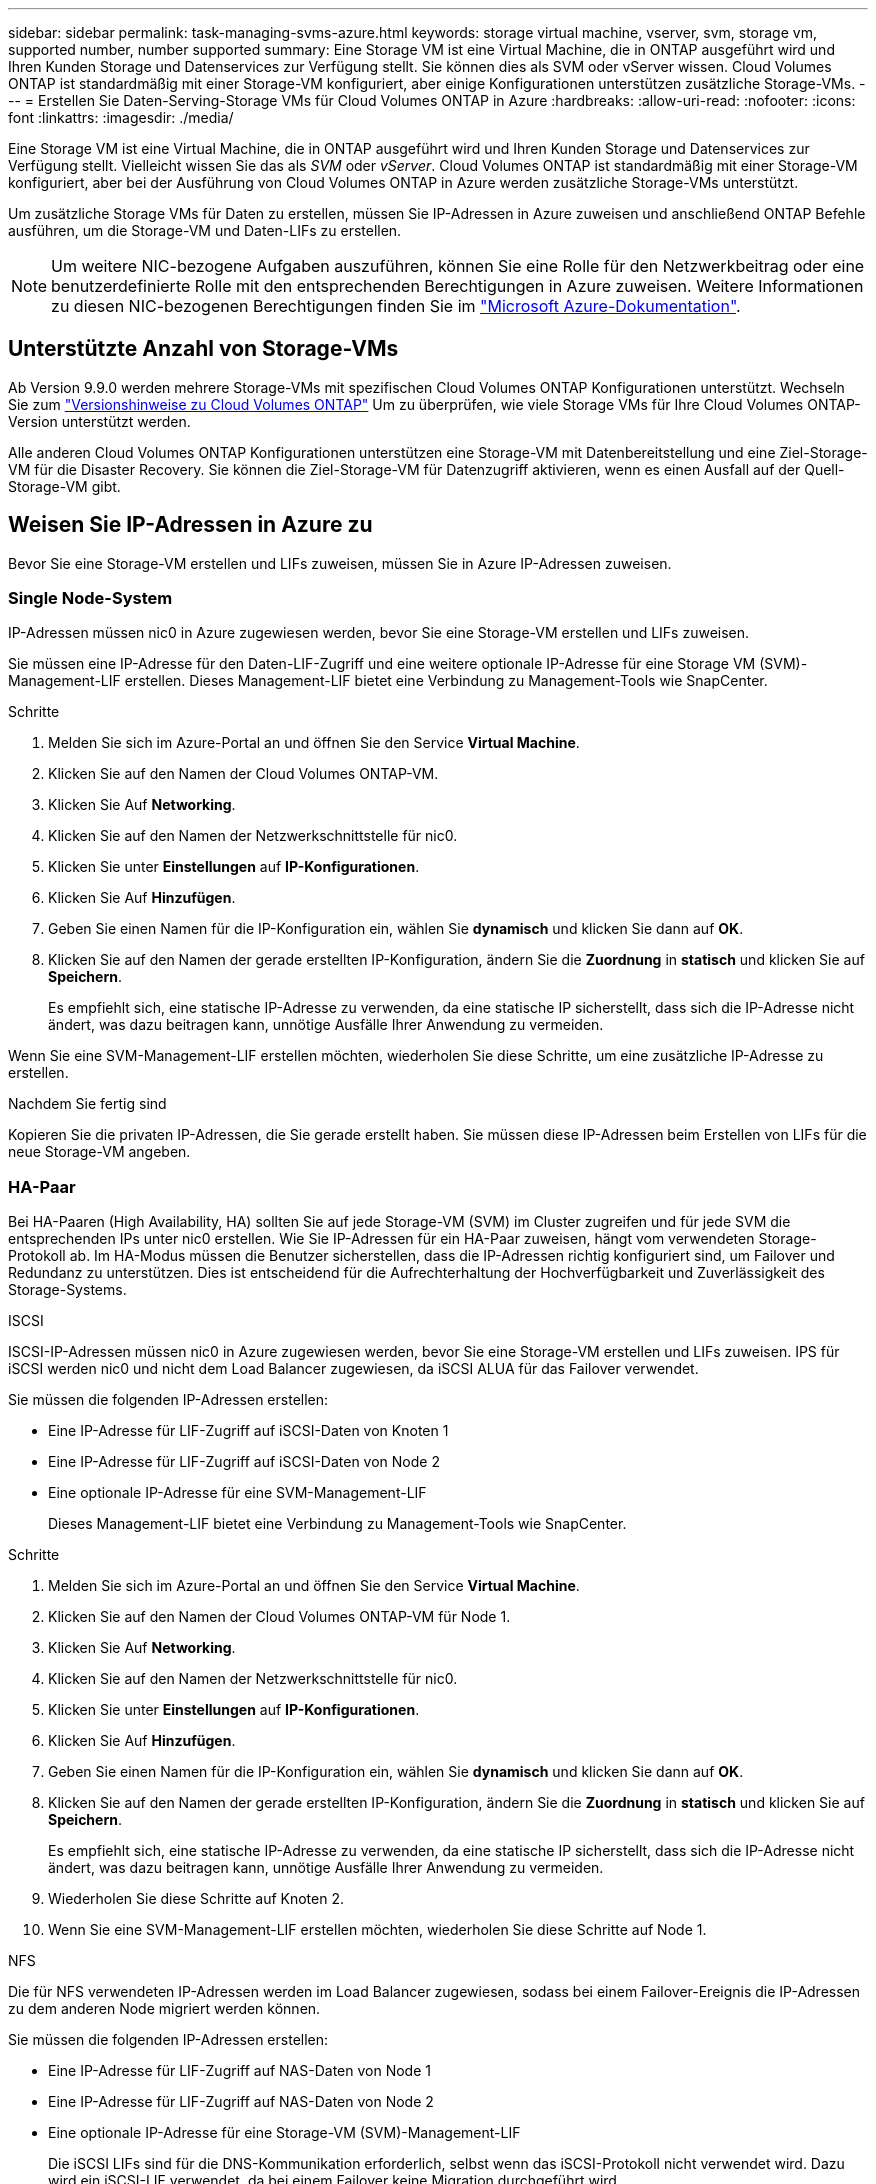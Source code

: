 ---
sidebar: sidebar 
permalink: task-managing-svms-azure.html 
keywords: storage virtual machine, vserver, svm, storage vm, supported number, number supported 
summary: Eine Storage VM ist eine Virtual Machine, die in ONTAP ausgeführt wird und Ihren Kunden Storage und Datenservices zur Verfügung stellt. Sie können dies als SVM oder vServer wissen. Cloud Volumes ONTAP ist standardmäßig mit einer Storage-VM konfiguriert, aber einige Konfigurationen unterstützen zusätzliche Storage-VMs. 
---
= Erstellen Sie Daten-Serving-Storage VMs für Cloud Volumes ONTAP in Azure
:hardbreaks:
:allow-uri-read: 
:nofooter: 
:icons: font
:linkattrs: 
:imagesdir: ./media/


[role="lead"]
Eine Storage VM ist eine Virtual Machine, die in ONTAP ausgeführt wird und Ihren Kunden Storage und Datenservices zur Verfügung stellt. Vielleicht wissen Sie das als _SVM_ oder _vServer_. Cloud Volumes ONTAP ist standardmäßig mit einer Storage-VM konfiguriert, aber bei der Ausführung von Cloud Volumes ONTAP in Azure werden zusätzliche Storage-VMs unterstützt.

Um zusätzliche Storage VMs für Daten zu erstellen, müssen Sie IP-Adressen in Azure zuweisen und anschließend ONTAP Befehle ausführen, um die Storage-VM und Daten-LIFs zu erstellen.


NOTE: Um weitere NIC-bezogene Aufgaben auszuführen, können Sie eine Rolle für den Netzwerkbeitrag oder eine benutzerdefinierte Rolle mit den entsprechenden Berechtigungen in Azure zuweisen. Weitere Informationen zu diesen NIC-bezogenen Berechtigungen finden Sie im https://learn.microsoft.com/en-us/azure/virtual-network/virtual-network-network-interface?tabs=azure-portal#permissions["Microsoft Azure-Dokumentation"^].



== Unterstützte Anzahl von Storage-VMs

Ab Version 9.9.0 werden mehrere Storage-VMs mit spezifischen Cloud Volumes ONTAP Konfigurationen unterstützt. Wechseln Sie zum https://docs.netapp.com/us-en/cloud-volumes-ontap-relnotes/index.html["Versionshinweise zu Cloud Volumes ONTAP"^] Um zu überprüfen, wie viele Storage VMs für Ihre Cloud Volumes ONTAP-Version unterstützt werden.

Alle anderen Cloud Volumes ONTAP Konfigurationen unterstützen eine Storage-VM mit Datenbereitstellung und eine Ziel-Storage-VM für die Disaster Recovery. Sie können die Ziel-Storage-VM für Datenzugriff aktivieren, wenn es einen Ausfall auf der Quell-Storage-VM gibt.



== Weisen Sie IP-Adressen in Azure zu

Bevor Sie eine Storage-VM erstellen und LIFs zuweisen, müssen Sie in Azure IP-Adressen zuweisen.



=== Single Node-System

IP-Adressen müssen nic0 in Azure zugewiesen werden, bevor Sie eine Storage-VM erstellen und LIFs zuweisen.

Sie müssen eine IP-Adresse für den Daten-LIF-Zugriff und eine weitere optionale IP-Adresse für eine Storage VM (SVM)-Management-LIF erstellen. Dieses Management-LIF bietet eine Verbindung zu Management-Tools wie SnapCenter.

.Schritte
. Melden Sie sich im Azure-Portal an und öffnen Sie den Service *Virtual Machine*.
. Klicken Sie auf den Namen der Cloud Volumes ONTAP-VM.
. Klicken Sie Auf *Networking*.
. Klicken Sie auf den Namen der Netzwerkschnittstelle für nic0.
. Klicken Sie unter *Einstellungen* auf *IP-Konfigurationen*.
. Klicken Sie Auf *Hinzufügen*.
. Geben Sie einen Namen für die IP-Konfiguration ein, wählen Sie *dynamisch* und klicken Sie dann auf *OK*.
. Klicken Sie auf den Namen der gerade erstellten IP-Konfiguration, ändern Sie die *Zuordnung* in *statisch* und klicken Sie auf *Speichern*.
+
Es empfiehlt sich, eine statische IP-Adresse zu verwenden, da eine statische IP sicherstellt, dass sich die IP-Adresse nicht ändert, was dazu beitragen kann, unnötige Ausfälle Ihrer Anwendung zu vermeiden.



Wenn Sie eine SVM-Management-LIF erstellen möchten, wiederholen Sie diese Schritte, um eine zusätzliche IP-Adresse zu erstellen.

.Nachdem Sie fertig sind
Kopieren Sie die privaten IP-Adressen, die Sie gerade erstellt haben. Sie müssen diese IP-Adressen beim Erstellen von LIFs für die neue Storage-VM angeben.



=== HA-Paar

Bei HA-Paaren (High Availability, HA) sollten Sie auf jede Storage-VM (SVM) im Cluster zugreifen und für jede SVM die entsprechenden IPs unter nic0 erstellen. Wie Sie IP-Adressen für ein HA-Paar zuweisen, hängt vom verwendeten Storage-Protokoll ab. Im HA-Modus müssen die Benutzer sicherstellen, dass die IP-Adressen richtig konfiguriert sind, um Failover und Redundanz zu unterstützen. Dies ist entscheidend für die Aufrechterhaltung der Hochverfügbarkeit und Zuverlässigkeit des Storage-Systems.

[role="tabbed-block"]
====
.ISCSI
--
ISCSI-IP-Adressen müssen nic0 in Azure zugewiesen werden, bevor Sie eine Storage-VM erstellen und LIFs zuweisen. IPS für iSCSI werden nic0 und nicht dem Load Balancer zugewiesen, da iSCSI ALUA für das Failover verwendet.

Sie müssen die folgenden IP-Adressen erstellen:

* Eine IP-Adresse für LIF-Zugriff auf iSCSI-Daten von Knoten 1
* Eine IP-Adresse für LIF-Zugriff auf iSCSI-Daten von Node 2
* Eine optionale IP-Adresse für eine SVM-Management-LIF
+
Dieses Management-LIF bietet eine Verbindung zu Management-Tools wie SnapCenter.



.Schritte
. Melden Sie sich im Azure-Portal an und öffnen Sie den Service *Virtual Machine*.
. Klicken Sie auf den Namen der Cloud Volumes ONTAP-VM für Node 1.
. Klicken Sie Auf *Networking*.
. Klicken Sie auf den Namen der Netzwerkschnittstelle für nic0.
. Klicken Sie unter *Einstellungen* auf *IP-Konfigurationen*.
. Klicken Sie Auf *Hinzufügen*.
. Geben Sie einen Namen für die IP-Konfiguration ein, wählen Sie *dynamisch* und klicken Sie dann auf *OK*.
. Klicken Sie auf den Namen der gerade erstellten IP-Konfiguration, ändern Sie die *Zuordnung* in *statisch* und klicken Sie auf *Speichern*.
+
Es empfiehlt sich, eine statische IP-Adresse zu verwenden, da eine statische IP sicherstellt, dass sich die IP-Adresse nicht ändert, was dazu beitragen kann, unnötige Ausfälle Ihrer Anwendung zu vermeiden.

. Wiederholen Sie diese Schritte auf Knoten 2.
. Wenn Sie eine SVM-Management-LIF erstellen möchten, wiederholen Sie diese Schritte auf Node 1.


--
.NFS
--
Die für NFS verwendeten IP-Adressen werden im Load Balancer zugewiesen, sodass bei einem Failover-Ereignis die IP-Adressen zu dem anderen Node migriert werden können.

Sie müssen die folgenden IP-Adressen erstellen:

* Eine IP-Adresse für LIF-Zugriff auf NAS-Daten von Node 1
* Eine IP-Adresse für LIF-Zugriff auf NAS-Daten von Node 2
* Eine optionale IP-Adresse für eine Storage-VM (SVM)-Management-LIF
+
Die iSCSI LIFs sind für die DNS-Kommunikation erforderlich, selbst wenn das iSCSI-Protokoll nicht verwendet wird. Dazu wird ein iSCSI-LIF verwendet, da bei einem Failover keine Migration durchgeführt wird.

+
Dieses Management-LIF bietet eine Verbindung zu Management-Tools wie SnapCenter.



.Schritte
. Öffnen Sie im Azure-Portal den *Load Balancer*-Service.
. Klicken Sie auf den Namen des Load Balancer für das HA-Paar.
. Erstellung einer Frontend-IP-Konfiguration für den Daten-LIF-Zugriff von Node 1, eine andere für Daten-LIF-Zugriff von Node 2 und ein weiteres optionales Frontend-IP für eine Storage-VM (SVM)-Management-LIF.
+
.. Klicken Sie unter *Einstellungen* auf *Frontend IP-Konfiguration*.
.. Klicken Sie Auf *Hinzufügen*.
.. Geben Sie einen Namen für die Frontend-IP ein, wählen Sie das Subnetz für das Cloud Volumes ONTAP HA-Paar aus, lassen Sie *dynamisch* ausgewählt, und lassen Sie in Regionen mit Verfügbarkeitszonen *Zone-redundant* die Option, um sicherzustellen, dass die IP-Adresse bei Ausfall einer Zone verfügbar bleibt.
.. Klicken Sie Auf *Speichern*.
+
image:screenshot_azure_frontend_ip.png["Ein Screenshot, wie eine Frontend-IP-Adresse im Azure-Portal hinzugefügt wird, in dem ein Name und ein Subnetz ausgewählt sind."]

.. Klicken Sie auf den Namen der gerade erstellten Frontend-IP-Konfiguration, ändern Sie die *Zuordnung* in *statisch* und klicken Sie auf *Speichern*.
+
Es empfiehlt sich, eine statische IP-Adresse zu verwenden, da eine statische IP sicherstellt, dass sich die IP-Adresse nicht ändert, was dazu beitragen kann, unnötige Ausfälle Ihrer Anwendung zu vermeiden.



. Fügen Sie für jede gerade erstellte Frontend-IP eine Gesundheitssonde hinzu.
+
.. Klicken Sie unter der Option *Einstellungen* des Load Balancer auf *Health Sonden*.
.. Klicken Sie Auf *Hinzufügen*.
.. Geben Sie einen Namen für die Gesundheitssonde ein, und geben Sie eine Portnummer zwischen 63005 und 65000 ein. Behalten Sie die Standardwerte für die anderen Felder bei.
+
Es ist wichtig, dass die Portnummer zwischen 63005 und 65000 liegt. Wenn Sie beispielsweise drei Integritätssonden erstellen, können Sie Sonden eingeben, die die Portnummern 63005, 63006 und 63007 verwenden.

+
image:screenshot_azure_health_probe.gif["Ein Screenshot des Hinzufügens einer Health Probe im Azure-Portal, in dem ein Name und ein Port eingegeben werden."]



. Erstellen neuer Regeln für den Lastausgleich für jedes Frontend-IP.
+
.. Klicken Sie unter dem Load Balancer *Einstellungen* auf *Load Balancing rules*.
.. Klicken Sie auf *Hinzufügen* und geben Sie die erforderlichen Informationen ein:
+
*** *Name*: Geben Sie einen Namen für die Regel ein.
*** *IP-Version*: Wählen Sie *IPv4*.
*** *Frontend IP-Adresse*: Wählen Sie eine der Front-end-IP-Adressen, die Sie gerade erstellt haben.
*** *HA-Ports*: Aktivieren Sie diese Option.
*** *Back-End-Pool*: Behalten Sie den bereits ausgewählten Standard-Back-End-Pool.
*** *Health Probe*: Wählen Sie die Gesundheitssonde aus, die Sie für die ausgewählte Frontend-IP erstellt haben.
*** *Sitzungspersistenz*: Wählen Sie *Keine*.
*** *Schwimmende IP*: Wählen Sie *aktiviert*.
+
image:screenshot_azure_lb_rule.gif["Ein Screenshot, wie eine Lastausgleichsregel im Azure-Portal mit den oben gezeigten Feldern hinzugefügt wird"]





. Stellen Sie sicher, dass die Netzwerksicherheitsgruppenregeln für Cloud Volumes ONTAP es dem Load Balancer ermöglichen, TCP-Sonden für die in Schritt 4 erstellten Gesundheitssonden zu senden. Beachten Sie, dass dies standardmäßig zulässig ist.


--
.SMB
--
Die für SMB-Daten verwendeten IP-Adressen werden im Load Balancer zugewiesen, sodass die IP-Adressen bei einem Failover-Ereignis auf den anderen Node migriert werden können.

Sie müssen die folgenden IP-Adressen im Load Balancer erstellen:

* Eine IP-Adresse für LIF-Zugriff auf NAS-Daten von Node 1
* Eine IP-Adresse für LIF-Zugriff auf NAS-Daten von Node 2
* Eine IP-Adresse für eine iSCSI-LIF auf Node 1 in der jeweiligen NIC0 jeder VM
* Eine IP-Adresse für eine iSCSI-LIF auf Knoten 2
+
Die iSCSI LIFs sind für die DNS- und SMB-Kommunikation erforderlich. Dazu wird ein iSCSI-LIF verwendet, da bei einem Failover keine Migration durchgeführt wird.

* Eine optionale IP-Adresse für eine Storage-VM (SVM)-Management-LIF
+
Dieses Management-LIF bietet eine Verbindung zu Management-Tools wie SnapCenter.



.Schritte
. Öffnen Sie im Azure-Portal den *Load Balancer*-Service.
. Klicken Sie auf den Namen des Load Balancer für das HA-Paar.
. Erstellen Sie nur für die Daten und SVM-LIFs die erforderliche Anzahl von Frontend-IP-Konfigurationen:
+

NOTE: Eine Frontend-IP sollte nur unter der NIC0 für jede entsprechende SVM angelegt werden. Weitere Informationen zum Hinzufügen der IP-Adresse zum SVM NIC0 finden Sie unter „Schritt 7 [Hyperlink]“.

+
.. Klicken Sie unter *Einstellungen* auf *Frontend IP-Konfiguration*.
.. Klicken Sie Auf *Hinzufügen*.
.. Geben Sie einen Namen für die Frontend-IP ein, wählen Sie das Subnetz für das Cloud Volumes ONTAP HA-Paar aus, lassen Sie *dynamisch* ausgewählt, und lassen Sie in Regionen mit Verfügbarkeitszonen *Zone-redundant* die Option, um sicherzustellen, dass die IP-Adresse bei Ausfall einer Zone verfügbar bleibt.
.. Klicken Sie Auf *Speichern*.
+
image:screenshot_azure_frontend_ip.png["Ein Screenshot, wie eine Frontend-IP-Adresse im Azure-Portal hinzugefügt wird, in dem ein Name und ein Subnetz ausgewählt sind."]

.. Klicken Sie auf den Namen der gerade erstellten Frontend-IP-Konfiguration, ändern Sie die *Zuordnung* in *statisch* und klicken Sie auf *Speichern*.
+
Es empfiehlt sich, eine statische IP-Adresse zu verwenden, da eine statische IP sicherstellt, dass sich die IP-Adresse nicht ändert, was dazu beitragen kann, unnötige Ausfälle Ihrer Anwendung zu vermeiden.



. Fügen Sie für jede gerade erstellte Frontend-IP eine Gesundheitssonde hinzu.
+
.. Klicken Sie unter der Option *Einstellungen* des Load Balancer auf *Health Sonden*.
.. Klicken Sie Auf *Hinzufügen*.
.. Geben Sie einen Namen für die Gesundheitssonde ein, und geben Sie eine Portnummer zwischen 63005 und 65000 ein. Behalten Sie die Standardwerte für die anderen Felder bei.
+
Es ist wichtig, dass die Portnummer zwischen 63005 und 65000 liegt. Wenn Sie beispielsweise drei Integritätssonden erstellen, können Sie Sonden eingeben, die die Portnummern 63005, 63006 und 63007 verwenden.

+
image:screenshot_azure_health_probe.gif["Ein Screenshot des Hinzufügens einer Health Probe im Azure-Portal, in dem ein Name und ein Port eingegeben werden."]



. Erstellen neuer Regeln für den Lastausgleich für jedes Frontend-IP.
+
.. Klicken Sie unter dem Load Balancer *Einstellungen* auf *Load Balancing rules*.
.. Klicken Sie auf *Hinzufügen* und geben Sie die erforderlichen Informationen ein:
+
*** *Name*: Geben Sie einen Namen für die Regel ein.
*** *IP-Version*: Wählen Sie *IPv4*.
*** *Frontend IP-Adresse*: Wählen Sie eine der Front-end-IP-Adressen, die Sie gerade erstellt haben.
*** *HA-Ports*: Aktivieren Sie diese Option.
*** *Back-End-Pool*: Behalten Sie den bereits ausgewählten Standard-Back-End-Pool.
*** *Health Probe*: Wählen Sie die Gesundheitssonde aus, die Sie für die ausgewählte Frontend-IP erstellt haben.
*** *Sitzungspersistenz*: Wählen Sie *Keine*.
*** *Schwimmende IP*: Wählen Sie *aktiviert*.
+
image:screenshot_azure_lb_rule.gif["Ein Screenshot, wie eine Lastausgleichsregel im Azure-Portal mit den oben gezeigten Feldern hinzugefügt wird"]





. Stellen Sie sicher, dass die Netzwerksicherheitsgruppenregeln für Cloud Volumes ONTAP es dem Load Balancer ermöglichen, TCP-Sonden für die in Schritt 4 erstellten Gesundheitssonden zu senden. Beachten Sie, dass dies standardmäßig zulässig ist.
. Fügen Sie für iSCSI LIFs die IP-Adresse für NIC0 hinzu.
+
.. Klicken Sie auf den Namen der Cloud Volumes ONTAP-VM.
.. Klicken Sie Auf *Networking*.
.. Klicken Sie auf den Namen der Netzwerkschnittstelle für nic0.
.. Klicken Sie unter Einstellungen auf *IP-Konfigurationen*.
.. Klicken Sie Auf *Hinzufügen*.
+
image:screenshot_azure_ip_config_add.png["Ein Screenshot der Seite mit den IP-Konfigurationen im Azure-Portal"]

.. Geben Sie einen Namen für die IP-Konfiguration ein, wählen Sie dynamisch aus, und klicken Sie dann auf *OK*.
+
image:screenshot_azure_ip_add_config_window.png["Ein Screenshot zum Fenster „IP-Konfiguration hinzufügen“"]

.. Klicken Sie auf den Namen der gerade erstellten IP-Konfiguration, ändern Sie die Zuweisung zu statisch und klicken Sie auf *Speichern*.





NOTE: Es empfiehlt sich, eine statische IP-Adresse zu verwenden, da eine statische IP sicherstellt, dass sich die IP-Adresse nicht ändert, was dazu beitragen kann, unnötige Ausfälle Ihrer Anwendung zu vermeiden.

--
====
.Nachdem Sie fertig sind
Kopieren Sie die privaten IP-Adressen, die Sie gerade erstellt haben. Sie müssen diese IP-Adressen beim Erstellen von LIFs für die neue Storage-VM angeben.



== Erstellung einer Storage-VM und logischer Schnittstellen

Nachdem Sie in Azure IP-Adressen zugewiesen haben, können Sie eine neue Storage-VM auf einem Single Node-System oder auf einem HA-Paar erstellen.



=== Single Node-System

Wie Sie eine Storage-VM und LIFs auf einem einzelnen Node-System erstellen, hängt vom verwendeten Storage-Protokoll ab.

[role="tabbed-block"]
====
.ISCSI
--
Befolgen Sie diese Schritte, um eine neue Storage-VM zusammen mit den erforderlichen LIFs zu erstellen.

.Schritte
. Erstellen Sie die Storage-VM und eine Route zur Storage-VM.
+
[source, cli]
----
vserver create -vserver <svm-name> -subtype default -rootvolume <root-volume-name> -rootvolume-security-style unix
----
+
[source, cli]
----
network route create -vserver <svm-name> -destination 0.0.0.0/0 -gateway <ip-of-gateway-server>
----
. Daten-LIF erstellen:
+
[source, cli]
----
network interface create -vserver <svm-name> -home-port e0a -address <iscsi-ip-address> -netmask-length <# of mask bits> -lif <lif-name> -home-node <name-of-node1> -data-protocol iscsi
----
. Optional: Erstellen Sie eine Storage-VM-Management-LIF.
+
[source, cli]
----
network interface create -vserver <svm-name> -lif <lif-name> -role data -data-protocol none -address <svm-mgmt-ip-address> -netmask-length <length> -home-node <name-of-node1> -status-admin up -failover-policy system-defined -firewall-policy mgmt -home-port e0a -auto-revert false -failover-group Default
----
. Weisen Sie der Storage-VM ein oder mehrere Aggregate zu.
+
[source, cli]
----
vserver add-aggregates -vserver svm_2 -aggregates aggr1,aggr2
----
+
Dieser Schritt ist erforderlich, da die neue Storage-VM Zugriff auf mindestens ein Aggregat benötigt, bevor Sie Volumes auf der Storage-VM erstellen können.



--
.NFS
--
Befolgen Sie diese Schritte, um eine neue Storage-VM zusammen mit den erforderlichen LIFs zu erstellen.

.Schritte
. Erstellen Sie die Storage-VM und eine Route zur Storage-VM.
+
[source, cli]
----
vserver create -vserver <svm-name> -subtype default -rootvolume <root-volume-name> -rootvolume-security-style unix
----
+
[source, cli]
----
network route create -vserver <svm-name> -destination 0.0.0.0/0 -gateway <ip-of-gateway-server>
----
. Daten-LIF erstellen:
+
[source, cli]
----
network interface create -vserver <svm-name> -lif <lif-name> -service-policy default-data-files -address <nas-ip-address> -netmask-length <length> -home-node <name-of-node1> -status-admin up -failover-policy disabled -firewall-policy data -home-port e0a -auto-revert true -failover-group Default
----
. Optional: Erstellen Sie eine Storage-VM-Management-LIF.
+
[source, cli]
----
network interface create -vserver <svm-name> -lif <lif-name> -role data -data-protocol none -address <svm-mgmt-ip-address> -netmask-length <length> -home-node <name-of-node1> -status-admin up -failover-policy system-defined -firewall-policy mgmt -home-port e0a -auto-revert false -failover-group Default
----
. Weisen Sie der Storage-VM ein oder mehrere Aggregate zu.
+
[source, cli]
----
vserver add-aggregates -vserver svm_2 -aggregates aggr1,aggr2
----
+
Dieser Schritt ist erforderlich, da die neue Storage-VM Zugriff auf mindestens ein Aggregat benötigt, bevor Sie Volumes auf der Storage-VM erstellen können.



--
.SMB
--
Befolgen Sie diese Schritte, um eine neue Storage-VM zusammen mit den erforderlichen LIFs zu erstellen.

.Schritte
. Erstellen Sie die Storage-VM und eine Route zur Storage-VM.
+
[source, cli]
----
vserver create -vserver <svm-name> -subtype default -rootvolume <root-volume-name> -rootvolume-security-style unix
----
+
[source, cli]
----
network route create -vserver <svm-name> -destination 0.0.0.0/0 -gateway <ip-of-gateway-server>
----
. Daten-LIF erstellen:
+
[source, cli]
----
network interface create -vserver <svm-name> -lif <lif-name> -service-policy default-data-files -address <nas-ip-address> -netmask-length <length> -home-node <name-of-node1> -status-admin up -failover-policy disabled -firewall-policy data -home-port e0a -auto-revert true -failover-group Default
----
. Optional: Erstellen Sie eine Storage-VM-Management-LIF.
+
[source, cli]
----
network interface create -vserver <svm-name> -lif <lif-name> -role data -data-protocol none -address <svm-mgmt-ip-address> -netmask-length <length> -home-node <name-of-node1> -status-admin up -failover-policy system-defined -firewall-policy mgmt -home-port e0a -auto-revert false -failover-group Default
----
. Weisen Sie der Storage-VM ein oder mehrere Aggregate zu.
+
[source, cli]
----
vserver add-aggregates -vserver svm_2 -aggregates aggr1,aggr2
----
+
Dieser Schritt ist erforderlich, da die neue Storage-VM Zugriff auf mindestens ein Aggregat benötigt, bevor Sie Volumes auf der Storage-VM erstellen können.



--
====


=== HA-Paar

Wie Sie eine Storage-VM und LIFs auf einem HA-Paar erstellen, hängt vom verwendeten Storage-Protokoll ab.

[role="tabbed-block"]
====
.ISCSI
--
Befolgen Sie diese Schritte, um eine neue Storage-VM zusammen mit den erforderlichen LIFs zu erstellen.

.Schritte
. Erstellen Sie die Storage-VM und eine Route zur Storage-VM.
+
[source, cli]
----
vserver create -vserver <svm-name> -subtype default -rootvolume <root-volume-name> -rootvolume-security-style unix
----
+
[source, cli]
----
network route create -vserver <svm-name> -destination 0.0.0.0/0 -gateway <ip-of-gateway-server>
----
. Daten-LIFs erstellen. In diesem Schritt verwenden Sie die IPs, die Sie in der zugewiesen link:task-managing-svms-azure.html#ha-pair["Vorheriges Verfahren"]haben, um als Daten-LIFs zu dienen.
+
.. Verwenden Sie den folgenden Befehl, um eine iSCSI-LIF auf Knoten 1 zu erstellen.
+
[source, cli]
----
network interface create -vserver <svm-name> -home-port e0a -address <iscsi-ip-address> -netmask-length <# of mask bits> -lif <lif-name> -home-node <name-of-node1> -data-protocol iscsi
----
.. Verwenden Sie den folgenden Befehl, um eine iSCSI-LIF auf Knoten 2 zu erstellen.
+
[source, cli]
----
network interface create -vserver <svm-name> -home-port e0a -address <iscsi-ip-address> -netmask-length <# of mask bits> -lif <lif-name> -home-node <name-of-node2> -data-protocol iscsi
----


. Optional: Erstellen Sie eine Storage-VM-Management-LIF auf Node 1.
+
[source, cli]
----
network interface create -vserver <svm-name> -lif <lif-name> -role data -data-protocol none -address <svm-mgmt-ip-address> -netmask-length <length> -home-node <name-of-node1> -status-admin up -failover-policy system-defined -firewall-policy mgmt -home-port e0a -auto-revert false -failover-group Default
----
+
Dieses Management-LIF bietet eine Verbindung zu Management-Tools wie SnapCenter.

. Weisen Sie der Storage-VM ein oder mehrere Aggregate zu.
+
[source, cli]
----
vserver add-aggregates -vserver svm_2 -aggregates aggr1,aggr2
----
+
Dieser Schritt ist erforderlich, da die neue Storage-VM Zugriff auf mindestens ein Aggregat benötigt, bevor Sie Volumes auf der Storage-VM erstellen können.

. Wenn Sie Cloud Volumes ONTAP 9.11.1 oder höher verwenden, ändern Sie die Netzwerk-Service-Richtlinien für die Storage VM.
+
.. Geben Sie den folgenden Befehl ein, um auf den erweiterten Modus zuzugreifen.
+
[source, cli]
----
::> set adv -con off
----
+
Das Ändern der Services ist erforderlich, da Cloud Volumes ONTAP sicherstellen kann, dass die iSCSI-LIF für ausgehende Managementverbindungen verwendet werden kann.

+
[source, cli]
----
network interface service-policy remove-service -vserver <svm-name> -policy default-data-files -service data-fpolicy-client
network interface service-policy remove-service -vserver <svm-name> -policy default-data-files -service management-ad-client
network interface service-policy remove-service -vserver <svm-name> -policy default-data-files -service management-dns-client
network interface service-policy remove-service -vserver <svm-name> -policy default-data-files -service management-ldap-client
network interface service-policy remove-service -vserver <svm-name> -policy default-data-files -service management-nis-client
network interface service-policy add-service -vserver <svm-name> -policy default-data-blocks -service data-fpolicy-client
network interface service-policy add-service -vserver <svm-name> -policy default-data-blocks -service management-ad-client
network interface service-policy add-service -vserver <svm-name> -policy default-data-blocks -service management-dns-client
network interface service-policy add-service -vserver <svm-name> -policy default-data-blocks -service management-ldap-client
network interface service-policy add-service -vserver <svm-name> -policy default-data-blocks -service management-nis-client
network interface service-policy add-service -vserver <svm-name> -policy default-data-iscsi -service data-fpolicy-client
network interface service-policy add-service -vserver <svm-name> -policy default-data-iscsi -service management-ad-client
network interface service-policy add-service -vserver <svm-name> -policy default-data-iscsi -service management-dns-client
network interface service-policy add-service -vserver <svm-name> -policy default-data-iscsi -service management-ldap-client
network interface service-policy add-service -vserver <svm-name> -policy default-data-iscsi -service management-nis-client
----




--
.NFS
--
Befolgen Sie diese Schritte, um eine neue Storage-VM zusammen mit den erforderlichen LIFs zu erstellen.

.Schritte
. Erstellen Sie die Storage-VM und eine Route zur Storage-VM.
+
[source, cli]
----
vserver create -vserver <svm-name> -subtype default -rootvolume <root-volume-name> -rootvolume-security-style unix
----
+
[source, cli]
----
network route create -vserver <svm-name> -destination 0.0.0.0/0 -gateway <ip-of-gateway-server>
----
. Daten-LIFs erstellen. In diesem Schritt verwenden Sie die IPs, die Sie in der zugewiesen link:task-managing-svms-azure.html#ha-pair["Vorheriges Verfahren"]haben, um als Daten-LIFs zu dienen.
+
.. Verwenden Sie den folgenden Befehl, um eine NAS-LIF auf Knoten 1 zu erstellen.
+
[source, cli]
----
network interface create -vserver <svm-name> -lif <lif-name> -service-policy default-data-files -address <nfs-cifs-ip-address> -netmask-length <length> -home-node <name-of-node1> -status-admin up -failover-policy system-defined -firewall-policy data -home-port e0a -auto-revert true -failover-group Default -probe-port <port-number-for-azure-health-probe1>
----
.. Verwenden Sie den folgenden Befehl, um eine NAS-LIF auf Knoten 2 zu erstellen.
+
[source, cli]
----
network interface create -vserver <svm-name> -lif <lif-name> -service-policy default-data-files -address <nfs-cifs-ip-address> -netmask-length <length> -home-node <name-of-node2> -status-admin up -failover-policy system-defined -firewall-policy data -home-port e0a -auto-revert true -failover-group Default -probe-port <port-number-for-azure-health-probe2>
----


. Erstellen Sie iSCSI LIFs, um DNS-Kommunikation bereitzustellen. Die iSCSI LIFs sind für die DNS-Kommunikation erforderlich, selbst wenn das iSCSI-Protokoll nicht verwendet wird.
+
.. Verwenden Sie den folgenden Befehl, um eine iSCSI-LIF auf Knoten 1 zu erstellen.
+
[source, cli]
----
network interface create -vserver <svm-name> -home-port e0a -address <iscsi-ip-address> -netmask-length <# of mask bits> -lif <lif-name> -home-node <name-of-node1> -data-protocol iscsi
----
.. Verwenden Sie den folgenden Befehl, um eine iSCSI-LIF auf Knoten 2 zu erstellen.
+
[source, cli]
----
network interface create -vserver <svm-name> -home-port e0a -address <iscsi-ip-address> -netmask-length <# of mask bits> -lif <lif-name> -home-node <name-of-node2> -data-protocol iscsi
----


. Optional: Erstellen Sie eine Storage-VM-Management-LIF auf Node 1.
+
[source, cli]
----
network interface create -vserver <svm-name> -lif <lif-name> -role data -data-protocol none -address <svm-mgmt-ip-address> -netmask-length <length> -home-node <name-of-node1> -status-admin up -failover-policy system-defined -firewall-policy mgmt -home-port e0a -auto-revert false -failover-group Default -probe-port <port-number-for-azure-health-probe3>
----
+
Dieses Management-LIF bietet eine Verbindung zu Management-Tools wie SnapCenter.

. Optional: Erstellen Sie eine Storage-VM-Management-LIF auf Node 1.
+
[source, cli]
----
network interface create -vserver <svm-name> -lif <lif-name> -role data -data-protocol none -address <svm-mgmt-ip-address> -netmask-length <length> -home-node <name-of-node1> -status-admin up -failover-policy system-defined -firewall-policy mgmt -home-port e0a -auto-revert false -failover-group Default -probe-port <port-number-for-azure-health-probe3>
----
+
Dieses Management-LIF bietet eine Verbindung zu Management-Tools wie SnapCenter.

. Weisen Sie der Storage-VM ein oder mehrere Aggregate zu.
+
[source, cli]
----
vserver add-aggregates -vserver svm_2 -aggregates aggr1,aggr2
----
+
Dieser Schritt ist erforderlich, da die neue Storage-VM Zugriff auf mindestens ein Aggregat benötigt, bevor Sie Volumes auf der Storage-VM erstellen können.

. Wenn Sie Cloud Volumes ONTAP 9.11.1 oder höher verwenden, ändern Sie die Netzwerk-Service-Richtlinien für die Storage VM.
+
.. Geben Sie den folgenden Befehl ein, um auf den erweiterten Modus zuzugreifen.
+
[source, cli]
----
::> set adv -con off
----
+
Das Ändern der Services ist erforderlich, da Cloud Volumes ONTAP sicherstellen kann, dass die iSCSI-LIF für ausgehende Managementverbindungen verwendet werden kann.

+
[source, cli]
----
network interface service-policy remove-service -vserver <svm-name> -policy default-data-files -service data-fpolicy-client
network interface service-policy remove-service -vserver <svm-name> -policy default-data-files -service management-ad-client
network interface service-policy remove-service -vserver <svm-name> -policy default-data-files -service management-dns-client
network interface service-policy remove-service -vserver <svm-name> -policy default-data-files -service management-ldap-client
network interface service-policy remove-service -vserver <svm-name> -policy default-data-files -service management-nis-client
network interface service-policy add-service -vserver <svm-name> -policy default-data-blocks -service data-fpolicy-client
network interface service-policy add-service -vserver <svm-name> -policy default-data-blocks -service management-ad-client
network interface service-policy add-service -vserver <svm-name> -policy default-data-blocks -service management-dns-client
network interface service-policy add-service -vserver <svm-name> -policy default-data-blocks -service management-ldap-client
network interface service-policy add-service -vserver <svm-name> -policy default-data-blocks -service management-nis-client
network interface service-policy add-service -vserver <svm-name> -policy default-data-iscsi -service data-fpolicy-client
network interface service-policy add-service -vserver <svm-name> -policy default-data-iscsi -service management-ad-client
network interface service-policy add-service -vserver <svm-name> -policy default-data-iscsi -service management-dns-client
network interface service-policy add-service -vserver <svm-name> -policy default-data-iscsi -service management-ldap-client
network interface service-policy add-service -vserver <svm-name> -policy default-data-iscsi -service management-nis-client
----




--
.SMB
--
Befolgen Sie diese Schritte, um eine neue Storage-VM zusammen mit den erforderlichen LIFs zu erstellen.

.Schritte
. Erstellen Sie die Storage-VM und eine Route zur Storage-VM.
+
[source, cli]
----
vserver create -vserver <svm-name> -subtype default -rootvolume <root-volume-name> -rootvolume-security-style unix
----
+
[source, cli]
----
network route create -vserver <svm-name> -destination 0.0.0.0/0 -gateway <ip-of-gateway-server>
----
. Erstellung von NAS-Daten-LIFs. In diesem Schritt verwenden Sie die IPs, die Sie in der zugewiesen link:task-managing-svms-azure.html#ha-pair["Vorheriges Verfahren"]haben, um als Daten-LIFs zu dienen.
+
.. Verwenden Sie den folgenden Befehl, um eine NAS-LIF auf Knoten 1 zu erstellen.
+
[source, cli]
----
network interface create -vserver <svm-name> -lif <lif-name> -service-policy default-data-files -address <nfs-cifs-ip-address> -netmask-length <length> -home-node <name-of-node1> -status-admin up -failover-policy system-defined -firewall-policy data -home-port e0a -auto-revert true -failover-group Default -probe-port <port-number-for-azure-health-probe1>
----
.. Verwenden Sie den folgenden Befehl, um eine NAS-LIF auf Knoten 2 zu erstellen.
+
[source, cli]
----
network interface create -vserver <svm-name> -lif <lif-name> -service-policy default-data-files -address <nfs-cifs-ip-address> -netmask-length <length> -home-node <name-of-node2> -status-admin up -failover-policy system-defined -firewall-policy data -home-port e0a -auto-revert true -failover-group Default -probe-port <port-number-for-azure-health-probe2>
----


. Erstellen Sie iSCSI LIFs, um DNS-Kommunikation bereitzustellen. Die iSCSI LIFs sind für die DNS-Kommunikation erforderlich, selbst wenn das iSCSI-Protokoll nicht verwendet wird.
+
.. Verwenden Sie den folgenden Befehl, um eine iSCSI-LIF auf Knoten 1 zu erstellen.
+
[source, cli]
----
network interface create -vserver <svm-name> -home-port e0a -address <iscsi-ip-address> -netmask-length <# of mask bits> -lif <lif-name> -home-node <name-of-node1> -data-protocol iscsi
----
.. Verwenden Sie den folgenden Befehl, um eine iSCSI-LIF auf Knoten 2 zu erstellen.
+
[source, cli]
----
network interface create -vserver <svm-name> -home-port e0a -address <iscsi-ip-address> -netmask-length <# of mask bits> -lif <lif-name> -home-node <name-of-node2> -data-protocol iscsi
----


. Optional: Erstellen Sie eine Storage-VM-Management-LIF auf Node 1.
+
[source, cli]
----
network interface create -vserver <svm-name> -lif <lif-name> -role data -data-protocol none -address <svm-mgmt-ip-address> -netmask-length <length> -home-node <name-of-node1> -status-admin up -failover-policy system-defined -firewall-policy mgmt -home-port e0a -auto-revert false -failover-group Default -probe-port <port-number-for-azure-health-probe3>
----
+
Dieses Management-LIF bietet eine Verbindung zu Management-Tools wie SnapCenter.

. Weisen Sie der Storage-VM ein oder mehrere Aggregate zu.
+
[source, cli]
----
vserver add-aggregates -vserver svm_2 -aggregates aggr1,aggr2
----
+
Dieser Schritt ist erforderlich, da die neue Storage-VM Zugriff auf mindestens ein Aggregat benötigt, bevor Sie Volumes auf der Storage-VM erstellen können.

. Wenn Sie Cloud Volumes ONTAP 9.11.1 oder höher verwenden, ändern Sie die Netzwerk-Service-Richtlinien für die Storage VM.
+
.. Geben Sie den folgenden Befehl ein, um auf den erweiterten Modus zuzugreifen.
+
[source, cli]
----
::> set adv -con off
----
+
Das Ändern der Services ist erforderlich, da Cloud Volumes ONTAP sicherstellen kann, dass die iSCSI-LIF für ausgehende Managementverbindungen verwendet werden kann.

+
[source, cli]
----
network interface service-policy remove-service -vserver <svm-name> -policy default-data-files -service data-fpolicy-client
network interface service-policy remove-service -vserver <svm-name> -policy default-data-files -service management-ad-client
network interface service-policy remove-service -vserver <svm-name> -policy default-data-files -service management-dns-client
network interface service-policy remove-service -vserver <svm-name> -policy default-data-files -service management-ldap-client
network interface service-policy remove-service -vserver <svm-name> -policy default-data-files -service management-nis-client
network interface service-policy add-service -vserver <svm-name> -policy default-data-blocks -service data-fpolicy-client
network interface service-policy add-service -vserver <svm-name> -policy default-data-blocks -service management-ad-client
network interface service-policy add-service -vserver <svm-name> -policy default-data-blocks -service management-dns-client
network interface service-policy add-service -vserver <svm-name> -policy default-data-blocks -service management-ldap-client
network interface service-policy add-service -vserver <svm-name> -policy default-data-blocks -service management-nis-client
network interface service-policy add-service -vserver <svm-name> -policy default-data-iscsi -service data-fpolicy-client
network interface service-policy add-service -vserver <svm-name> -policy default-data-iscsi -service management-ad-client
network interface service-policy add-service -vserver <svm-name> -policy default-data-iscsi -service management-dns-client
network interface service-policy add-service -vserver <svm-name> -policy default-data-iscsi -service management-ldap-client
network interface service-policy add-service -vserver <svm-name> -policy default-data-iscsi -service management-nis-client
----




--
====
.Was kommt als Nächstes?
Nachdem Sie eine Storage VM auf einem HA-Paar erstellt haben, warten Sie am besten 12 Stunden, bevor Sie Storage auf dieser SVM bereitstellen. Ab Version Cloud Volumes ONTAP 9.10.1 scannt BlueXP die Einstellungen für den Load Balancer eines HA-Paars in einem 12-Stunden-Intervall. Wenn neue SVMs vorhanden sind, aktiviert BlueXP eine Einstellung für kürzere ungeplante Failover.

